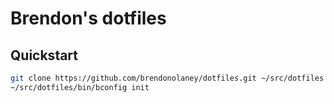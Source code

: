 * Brendon's dotfiles

** Quickstart

#+BEGIN_SRC sh
git clone https://github.com/brendonolaney/dotfiles.git ~/src/dotfiles
~/src/dotfiles/bin/bconfig init
#+END_SRC
